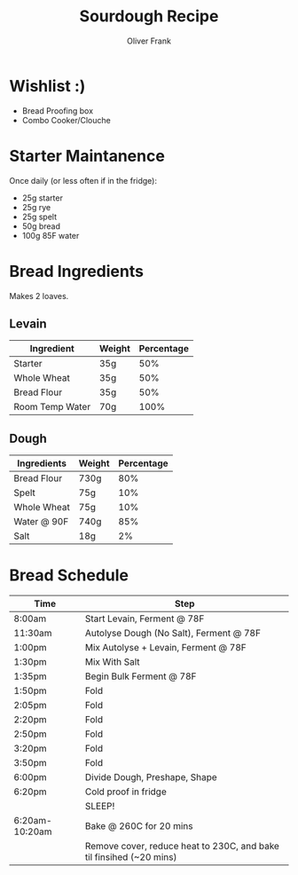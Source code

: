 #+TITLE: Sourdough Recipe
#+AUTHOR: Oliver Frank
#+options: toc:nil
* Wishlist :)
- Bread Proofing box
- Combo Cooker/Clouche
* Starter Maintanence
Once daily (or less often if in the fridge):
- 25g starter
- 25g rye
- 25g spelt
- 50g bread
- 100g 85F water
* Bread Ingredients
Makes 2 loaves.
** Levain
|-----------------+--------+------------|
| Ingredient      | Weight | Percentage |
|-----------------+--------+------------|
| Starter         | 35g    |        50% |
| Whole Wheat     | 35g    |        50% |
| Bread Flour     | 35g    |        50% |
| Room Temp Water | 70g    |       100% |
|-----------------+--------+------------|
** Dough
|-------------+--------+------------|
| Ingredients | Weight | Percentage |
|-------------+--------+------------|
| Bread Flour | 730g   |        80% |
| Spelt       | 75g    |        10% |
| Whole Wheat | 75g    |        10% |
| Water @ 90F | 740g   |        85% |
| Salt        | 18g    |         2% |
|-------------+--------+------------|
* Bread Schedule
|----------------+---------------------------------------------------------------------|
| Time           | Step                                                                |
|----------------+---------------------------------------------------------------------|
| 8:00am         | Start Levain, Ferment @ 78F                                         |
| 11:30am        | Autolyse Dough (No Salt), Ferment @ 78F                             |
| 1:00pm         | Mix Autolyse + Levain, Ferment @ 78F                                |
| 1:30pm         | Mix With Salt                                                       |
| 1:35pm         | Begin Bulk Ferment @ 78F                                            |
| 1:50pm         | Fold                                                                |
| 2:05pm         | Fold                                                                |
| 2:20pm         | Fold                                                                |
| 2:50pm         | Fold                                                                |
| 3:20pm         | Fold                                                                |
| 3:50pm         | Fold                                                                |
| 6:00pm         | Divide Dough, Preshape, Shape                                       |
| 6:20pm         | Cold proof in fridge                                                |
|                | SLEEP!                                                              |
| 6:20am-10:20am | Bake @ 260C for 20 mins                                             |
|                | Remove cover, reduce heat to 230C, and bake til finsihed (~20 mins) |
|----------------+---------------------------------------------------------------------|
